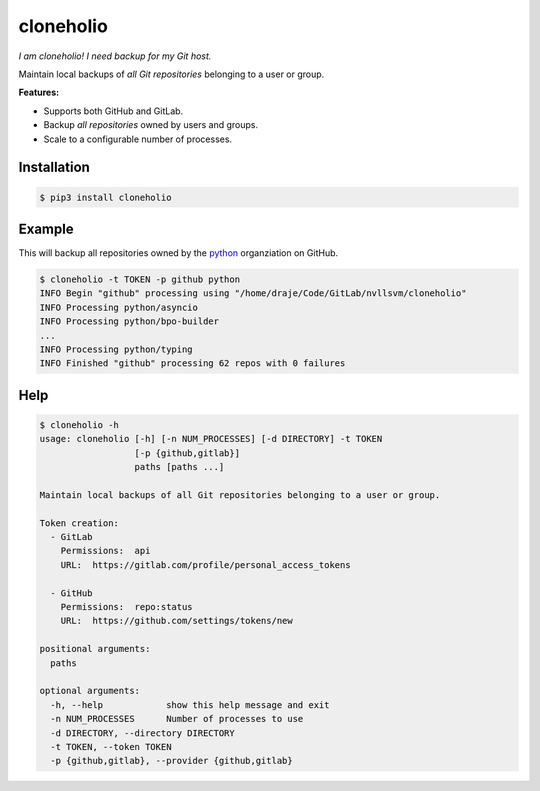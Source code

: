 cloneholio
==========
*I am cloneholio! I need backup for my Git host.*

|Version|

Maintain local backups of *all Git repositories* belonging to a user or group.

**Features:**

- Supports both GitHub and GitLab.
- Backup *all repositories* owned by users and groups.
- Scale to a configurable number of processes.


Installation
------------

.. code:: shell

    $ pip3 install cloneholio


Example
-------
This will backup all repositories owned by the `python`_ organziation on GitHub.

.. code:: bash

    $ cloneholio -t TOKEN -p github python
    INFO Begin "github" processing using "/home/draje/Code/GitLab/nvllsvm/cloneholio"
    INFO Processing python/asyncio
    INFO Processing python/bpo-builder
    ...
    INFO Processing python/typing
    INFO Finished "github" processing 62 repos with 0 failures



Help
----

.. code:: bash

    $ cloneholio -h
    usage: cloneholio [-h] [-n NUM_PROCESSES] [-d DIRECTORY] -t TOKEN
                      [-p {github,gitlab}]
                      paths [paths ...]

    Maintain local backups of all Git repositories belonging to a user or group.

    Token creation:
      - GitLab
        Permissions:  api
        URL:  https://gitlab.com/profile/personal_access_tokens

      - GitHub
        Permissions:  repo:status
        URL:  https://github.com/settings/tokens/new

    positional arguments:
      paths

    optional arguments:
      -h, --help            show this help message and exit
      -n NUM_PROCESSES      Number of processes to use
      -d DIRECTORY, --directory DIRECTORY
      -t TOKEN, --token TOKEN
      -p {github,gitlab}, --provider {github,gitlab}


.. |Version| image:: https://img.shields.io/pypi/v/cloneholio.svg?
   :target: https://pypi.org/project/cloneholio/

.. _python: https://github.com/python

